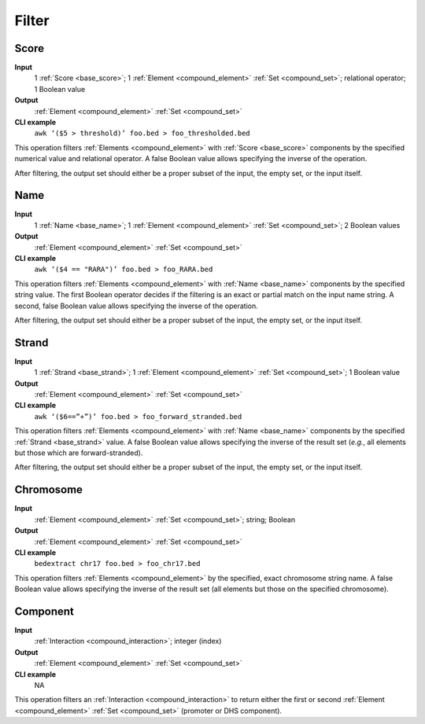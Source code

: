 .. _ops_filter:

Filter
======

.. _ops_filter_score:

=====
Score
=====

**Input**
      1 :ref:`Score <base_score>`; 1 :ref:`Element <compound_element>` :ref:`Set <compound_set>`; relational operator; 1 Boolean value
**Output**
      :ref:`Element <compound_element>` :ref:`Set <compound_set>`
**CLI example**
      ``awk ‘($5 > threshold)’ foo.bed > foo_thresholded.bed``

This operation filters :ref:`Elements <compound_element>` with :ref:`Score <base_score>` components by the specified numerical value and relational operator. A false Boolean value allows specifying the inverse of the operation.

After filtering, the output set should either be a proper subset of the input, the empty set, or the input itself.

.. _ops_filter_name:

====
Name
====

**Input**
      1 :ref:`Name <base_name>`; 1 :ref:`Element <compound_element>` :ref:`Set <compound_set>`; 2 Boolean values
**Output**
      :ref:`Element <compound_element>` :ref:`Set <compound_set>`
**CLI example**
      ``awk ‘($4 == "RARA")’ foo.bed > foo_RARA.bed``

This operation filters :ref:`Elements <compound_element>` with :ref:`Name <base_name>` components by the specified string value. The first Boolean operator decides if the filtering is an exact or partial match on the input name string. A second, false Boolean value allows specifying the inverse of the operation.

After filtering, the output set should either be a proper subset of the input, the empty set, or the input itself.

.. _ops_filter_strand:

======
Strand
======

**Input**
      1 :ref:`Strand <base_strand>`; 1 :ref:`Element <compound_element>` :ref:`Set <compound_set>`; 1 Boolean value
**Output**
      :ref:`Element <compound_element>` :ref:`Set <compound_set>`
**CLI example**
      ``awk ‘($6==”+”)’ foo.bed > foo_forward_stranded.bed``

This operation filters :ref:`Elements <compound_element>` with :ref:`Name <base_name>` components by the specified :ref:`Strand <base_strand>` value. A false Boolean value allows specifying the inverse of the result set (*e.g.*, all elements but those which are forward-stranded).

After filtering, the output set should either be a proper subset of the input, the empty set, or the input itself.

.. _ops_filter_chromosome:

==========
Chromosome
==========

**Input**
      :ref:`Element <compound_element>` :ref:`Set <compound_set>`; string; Boolean
**Output**
      :ref:`Element <compound_element>` :ref:`Set <compound_set>`
**CLI example**
      ``bedextract chr17 foo.bed > foo_chr17.bed``

This operation filters :ref:`Elements <compound_element>` by the specified, exact chromosome string name. A false Boolean value allows specifying the inverse of the result set (all elements but those on the specified chromosome).

.. _ops_filter_component:

=========
Component
=========

**Input**
      :ref:`Interaction <compound_interaction>`; integer (index)
**Output**
      :ref:`Element <compound_element>` :ref:`Set <compound_set>`
**CLI example**
      NA

This operation filters an :ref:`Interaction <compound_interaction>` to return either the first or second :ref:`Element <compound_element>` :ref:`Set <compound_set>` (promoter or DHS component).

